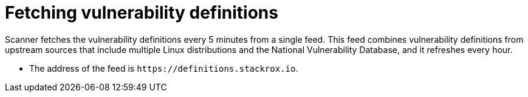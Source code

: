 // Module included in the following assemblies:
//
// * operating/examine-images-for-vulnerabilities.adoc
:_module-type: CONCEPT
[id="fetching-vulnerability-definitions_{context}"]
= Fetching vulnerability definitions

Scanner fetches the vulnerability definitions every 5 minutes from a single feed.
This feed combines vulnerability definitions from upstream sources that include multiple Linux distributions and the National Vulnerability Database, and it refreshes every hour.

* The address of the feed is `\https://definitions.stackrox.io`.
